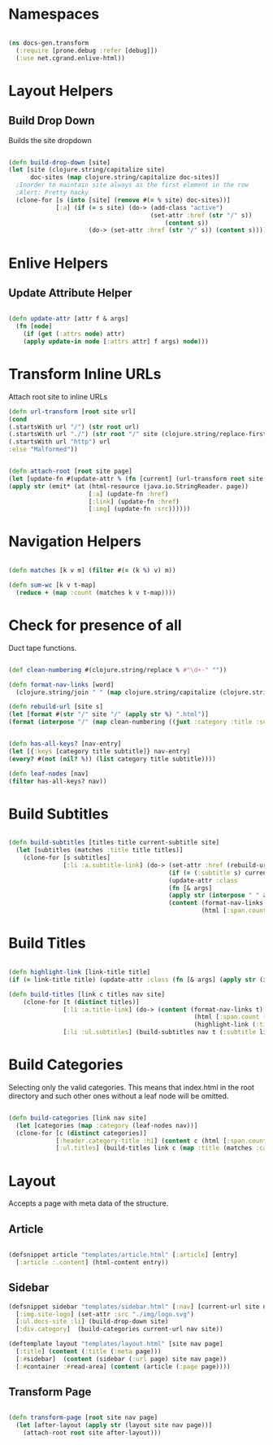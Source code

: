 #+options: toc:nil num:nil

* Namespaces
  
#+BEGIN_SRC clojure

(ns docs-gen.transform
  (:require [prone.debug :refer [debug]])
  (:use net.cgrand.enlive-html))

#+END_SRC

* Layout Helpers

  
** Build Drop Down
   Builds the site dropdown

#+BEGIN_SRC clojure

(defn build-drop-down [site]
(let [site (clojure.string/capitalize site)
      doc-sites (map clojure.string/capitalize doc-sites)]
  ;Inorder to maintain site always as the first element in the row
  ;Alert: Pretty hacky
  (clone-for [s (into [site] (remove #(= % site) doc-sites))]
             [:a] (if (= s site) (do-> (add-class "active")
                                       (set-attr :href (str "/" s))
                                           (content s))
                      (do-> (set-attr :href (str "/" s)) (content s))))))
#+END_SRC

* Enlive Helpers

** Update Attribute Helper

#+BEGIN_SRC clojure

(defn update-attr [attr f & args]
  (fn [node]
    (if (get (:attrs node) attr)
    (apply update-in node [:attrs attr] f args) node)))

#+END_SRC

* Transform Inline URLs
   Attach root site to inline URLs

#+BEGIN_SRC clojure
(defn url-transform [root site url]
(cond
(.startsWith url "/") (str root url)
(.startsWith url "./") (str root "/" site (clojure.string/replace-first url #"." ""))
(.startsWith url "http") url
:else "Malformed"))
#+END_SRC

 #+BEGIN_SRC clojure

(defn attach-root [root site page]
(let [update-fn #(update-attr % (fn [current] (url-transform root site current)))]
(apply str (emit* (at (html-resource (java.io.StringReader. page))
                      [:a] (update-fn :href)
                      [:link] (update-fn :href)
                      [:img] (update-fn :src))))))
    
#+END_SRC

* Navigation Helpers
#+BEGIN_SRC clojure
   
(defn matches [k v m] (filter #(= (k %) v) m))

(defn sum-wc [k v t-map]
  (reduce + (map :count (matches k v t-map))))

#+END_SRC

* Check for presence of all

   Duct tape functions.

#+BEGIN_SRC clojure

(def clean-numbering #(clojure.string/replace % #"\d+-" ""))

(defn format-nav-links [word]
  (clojure.string/join " " (map clojure.string/capitalize (clojure.string/split (clean-numbering word) #"-"))))
  
(defn rebuild-url [site s]
(let [format #(str "/" site "/" (apply str %) ".html")]
(format (interpose "/" (map clean-numbering ((juxt :category :title :subtitle) s))))))

#+END_SRC

#+BEGIN_SRC clojure

(defn has-all-keys? [nav-entry]
(let [{:keys [category title subtitle]} nav-entry]
(every? #(not (nil? %)) (list category title subtitle))))

(defn leaf-nodes [nav]
(filter has-all-keys? nav))

#+END_SRC

* Build Subtitles

#+BEGIN_SRC clojure

(defn build-subtitles [titles title current-subtitle site]
  (let [subtitles (matches :title title titles)]
    (clone-for [s subtitles]
               [:li :a.subtitle-link] (do-> (set-attr :href (rebuild-url site s))
                                            (if (= (:subtitle s) current-subtitle)
                                            (update-attr :class
                                            (fn [& args]
                                            (apply str (interpose " " args))) "active") identity)
                                            (content (format-nav-links (:subtitle s))
                                                     (html [:span.count (str (:count s))]))))))
#+END_SRC

* Build Titles

  #+BEGIN_SRC clojure
  
(defn highlight-link [link-title title]
(if (= link-title title) (update-attr :class (fn [& args] (apply str (interpose " " args))) "active") identity))

#+END_SRC 

#+BEGIN_SRC clojure
(defn build-titles [link c titles nav site]
    (clone-for [t (distinct titles)]
               [:li :a.title-link] (do-> (content (format-nav-links t)
                                                   (html [:span.count (str (sum-wc :title t nav) " LOC")]))
                                                   (highlight-link (:title link) t))
               [:li :ul.subtitles] (build-subtitles nav t (:subtitle link) site)))

#+END_SRC

* Build Categories

   Selecting only the valid categories. This means that index.html in
   the root directory and such other ones without a leaf node will be omitted.
   
#+BEGIN_SRC clojure

(defn build-categories [link nav site]
  (let [categories (map :category (leaf-nodes nav))]
  (clone-for [c (distinct categories)]
             [:header.category-title :h1] (content c (html [:span.count (str (sum-wc :category c nav) " LOC")]))
             [:ul.titles] (build-titles link c (map :title (matches :category c nav)) nav site))))

#+END_SRC

* Layout
   Accepts a page with meta data of the structure.

** Article
#+BEGIN_SRC clojure

(defsnippet article "templates/article.html" [:article] [entry]
  [:article :.content] (html-content entry))

#+END_SRC

** Sidebar

#+BEGIN_SRC clojure
(defsnippet sidebar "templates/sidebar.html" [:nav] [current-url site nav page]
  [:img.site-logo] (set-attr :src "./img/logo.svg")
  [:ul.docs-site :li] (build-drop-down site)
  [:div.category]  (build-categories current-url nav site))
#+END_SRC


#+BEGIN_SRC clojure
(deftemplate layout "templates/layout.html" [site nav page]
  [:title] (content (:title (:meta page)))
  [:#sidebar]  (content (sidebar (:url page) site nav page))
  [:#container :#read-area] (content (article (:page page))))
#+END_SRC

** Transform Page

#+BEGIN_SRC clojure

 (defn transform-page [root site nav page]
   (let [after-layout (apply str (layout site nav page))]
     (attach-root root site after-layout)))

#+END_SRC

# Local Variables:
# lentic-init: lentic-org-clojure-init
# End:
